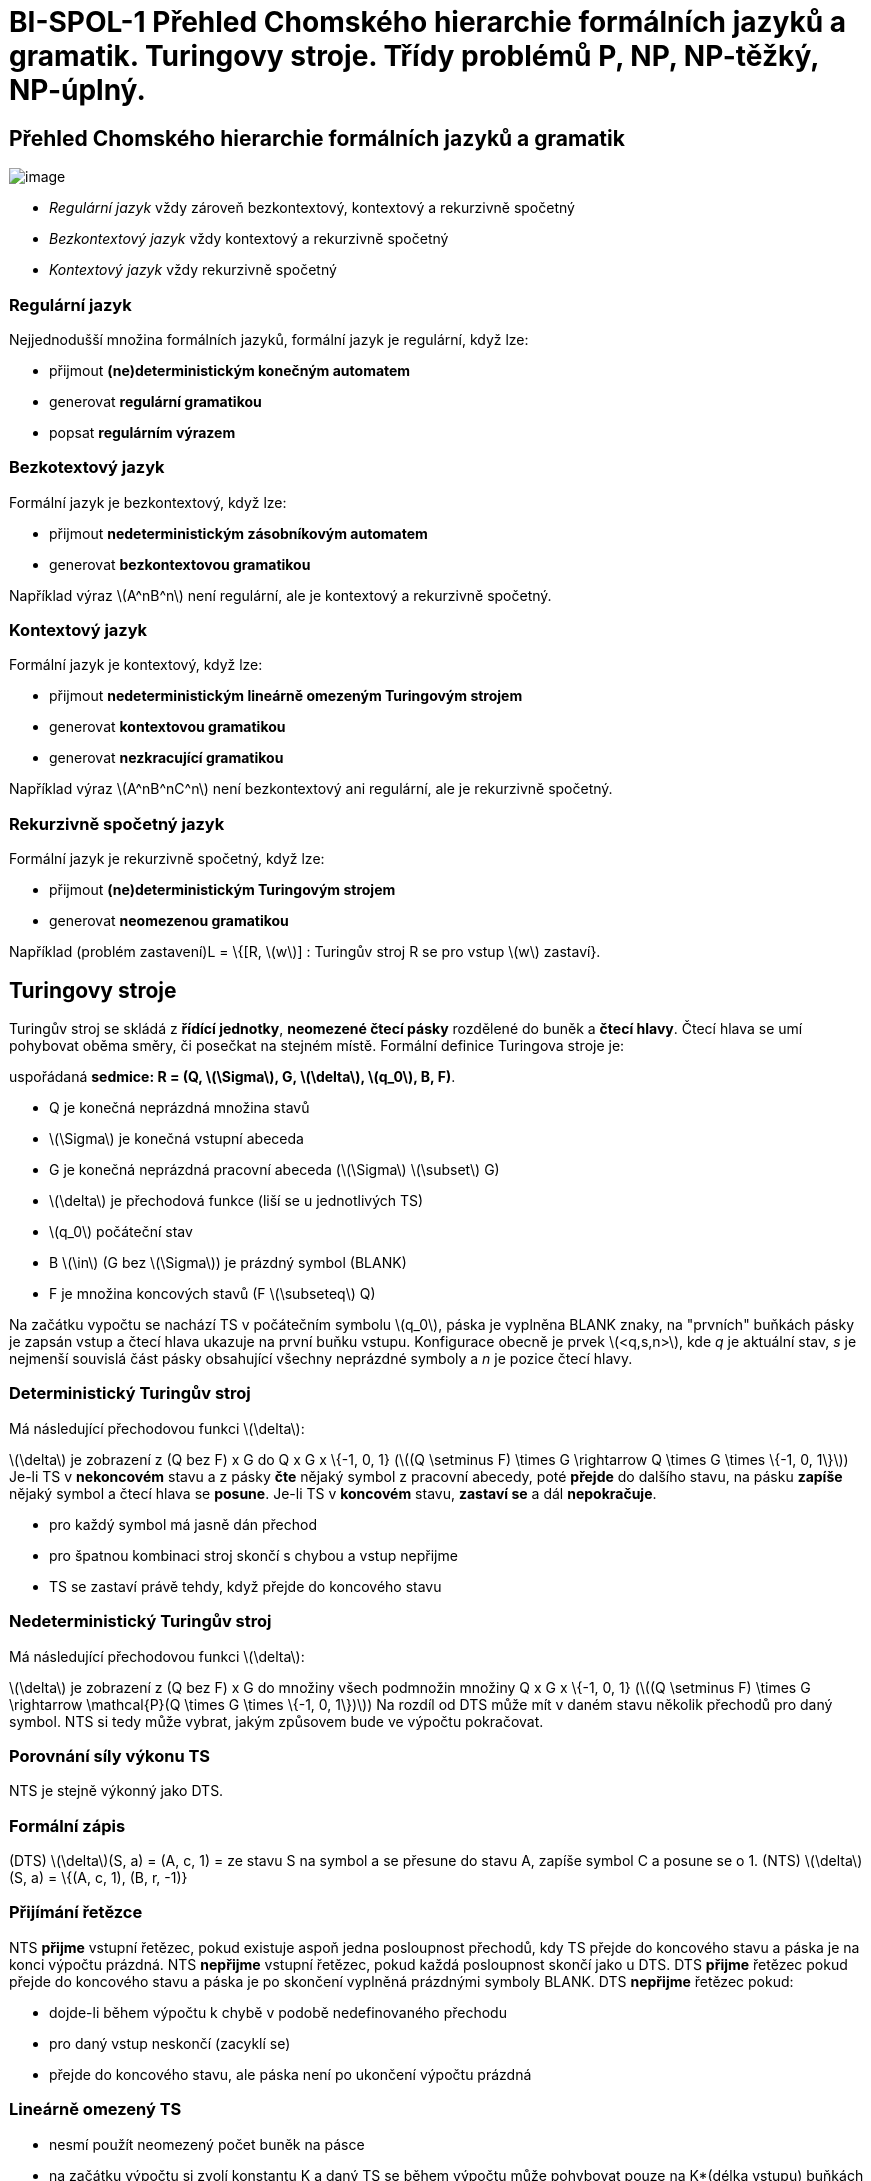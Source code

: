 = BI-SPOL-1 Přehled Chomského hierarchie formálních jazyků a gramatik. Turingovy stroje. Třídy problémů P, NP, NP-těžký, NP-úplný.

:stem:
:imagesdir: images

== Přehled Chomského hierarchie formálních jazyků a gramatik

image:Chomsky_hierarchy.png[image,scaledwidth=60.0%]

* _Regulární jazyk_ vždy zároveň bezkontextový, kontextový a rekurzivně
spočetný
* _Bezkontextový jazyk_ vždy kontextový a rekurzivně spočetný
* _Kontextový jazyk_ vždy rekurzivně spočetný

=== Regulární jazyk

Nejjednodušší množina formálních jazyků, formální jazyk je regulární,
když lze:

* přijmout *(ne)deterministickým konečným automatem*
* generovat *regulární gramatikou*
* popsat *regulárním výrazem*

=== Bezkotextový jazyk

Formální jazyk je bezkontextový, když lze:

* přijmout *nedeterministickým zásobníkovým automatem*
* generovat *bezkontextovou gramatikou*

Například výraz latexmath:[$A^nB^n$] není regulární, ale je kontextový a
rekurzivně spočetný.

=== Kontextový jazyk

Formální jazyk je kontextový, když lze:

* přijmout *nedeterministickým lineárně omezeným Turingovým strojem*
* generovat *kontextovou gramatikou*
* generovat *nezkracující gramatikou*

Například výraz latexmath:[$A^nB^nC^n$] není bezkontextový ani
regulární, ale je rekurzivně spočetný.

=== Rekurzivně spočetný jazyk

Formální jazyk je rekurzivně spočetný, když lze:

* přijmout *(ne)deterministickým Turingovým strojem*
* generovat *neomezenou gramatikou*

Například (problém zastavení)L = \{[R, latexmath:[$w$]] : Turingův stroj
R se pro vstup latexmath:[$w$] zastaví}.

== Turingovy stroje

Turingův stroj se skládá z *řídící jednotky*, *neomezené čtecí pásky*
rozdělené do buněk a *čtecí hlavy*. Čtecí hlava se umí pohybovat oběma
směry, či posečkat na stejném místě. Formální definice Turingova stroje
je:

uspořádaná *sedmice: R = (Q, latexmath:[$\Sigma$], G,
latexmath:[$\delta$], latexmath:[$q_0$], B, F)*.

* Q je konečná neprázdná množina stavů
* latexmath:[$\Sigma$] je konečná vstupní abeceda
* G je konečná neprázdná pracovní abeceda (latexmath:[$\Sigma$]
latexmath:[$\subset$] G)
* latexmath:[$\delta$] je přechodová funkce (liší se u jednotlivých TS)
* latexmath:[$q_0$] počáteční stav
* B latexmath:[$\in$] (G bez latexmath:[$\Sigma$]) je prázdný symbol
(BLANK)
* F je množina koncových stavů (F latexmath:[$\subseteq$] Q)

Na začátku vypočtu se nachází TS v počátečním symbolu latexmath:[$q_0$],
páska je vyplněna BLANK znaky, na "prvních" buňkách pásky je zapsán
vstup a čtecí hlava ukazuje na první buňku vstupu. Konfigurace obecně je
prvek latexmath:[$<q,s,n>$], kde _q_ je aktuální stav, _s_ je nejmenší
souvislá část pásky obsahující všechny neprázdné symboly a _n_ je pozice
čtecí hlavy.

=== Deterministický Turingův stroj

Má následující přechodovou funkci latexmath:[$\delta$]:

latexmath:[$\delta$] je zobrazení z (Q bez F) x G do Q x G x \{-1, 0, 1}
(latexmath:[$(Q \setminus F) \times G \rightarrow Q \times G \times \{-1, 0, 1\}$])
Je-li TS v *nekoncovém* stavu a z pásky *čte* nějaký symbol z pracovní
abecedy, poté *přejde* do dalšího stavu, na pásku *zapíše* nějaký symbol
a čtecí hlava se *posune*. Je-li TS v *koncovém* stavu, *zastaví se* a
dál *nepokračuje*.

* pro každý symbol má jasně dán přechod
* pro špatnou kombinaci stroj skončí s chybou a vstup nepřijme
* TS se zastaví právě tehdy, když přejde do koncového stavu

=== Nedeterministický Turingův stroj

Má následující přechodovou funkci latexmath:[$\delta$]:

latexmath:[$\delta$] je zobrazení z (Q bez F) x G do množiny všech
podmnožin množiny Q x G x \{-1, 0, 1}
(latexmath:[$(Q \setminus F) \times G \rightarrow \mathcal{P}(Q \times G \times \{-1, 0, 1\})$])
Na rozdíl od DTS může mít v daném stavu několik přechodů pro daný
symbol. NTS si tedy může vybrat, jakým způsovem bude ve výpočtu
pokračovat.

=== Porovnání síly výkonu TS

NTS je stejně výkonný jako DTS.

=== Formální zápis

(DTS) latexmath:[$\delta$](S, a) = (A, c, 1) = ze stavu S na symbol a se
přesune do stavu A, zapíše symbol C a posune se o 1. (NTS)
latexmath:[$\delta$](S, a) = \{(A, c, 1), (B, r, -1)}

=== Přijímání řetězce

NTS *přijme* vstupní řetězec, pokud existuje aspoň jedna posloupnost
přechodů, kdy TS přejde do koncového stavu a páska je na konci výpočtu
prázdná. NTS *nepřijme* vstupní řetězec, pokud každá posloupnost skončí
jako u DTS. DTS *přijme* řetězec pokud přejde do koncového stavu a páska
je po skončení vyplněná prázdnými symboly BLANK. DTS *nepřijme* řetězec
pokud:

* dojde-li během výpočtu k chybě v podobě nedefinovaného přechodu
* pro daný vstup neskončí (zacyklí se)
* přejde do koncového stavu, ale páska není po ukončení výpočtu prázdná

=== Lineárně omezený TS

* nesmí použít neomezený počet buněk na pásce
* na začátku výpočtu si zvolí konstantu K a daný TS se během výpočtu
může pohybovat pouze na K*(délka vstupu) buňkách pásky

=== Vícepáskový TS

* má více pásek a více čtecích hlava
* jednopáskové a více páskové TS jsou stejně výkonné

=== Kódovanání TS

* zakódování přechodové funkce TS do řetězce nad jeho abecedou
* nekonečná paměť TS lze zakódovat do konečného řetězce
* výsledná množina stavů je konečná, abeceda je konečná i pravidla jsou
konečné

=== Univerzální TS

* dostane na vstupu zakódovaný TS a řetězec w
* univerzální TS pak simuluje výpočet TS nad řetězcem w
* latexmath:[$R_u$] tedy vstup přijme (nepřijme) právě tehdy, když jej
příjme (nepříjme) R
* Formální zápis: L(latexmath:[$R_u$]) = latexmath:[$L_n$], kde
latexmath:[$L_n$] = \{[R,w], TS R přijmá řetězec w }

=== Rozhodování jazyka

TS R rozhoduje jazyk L, jestli-že jej příjmá a výpočet se pro každé
slovo zastaví. Pro wlatexmath:[$\in$]L latexmath:[$\Rightarrow$] přejde
do koncového stavu a páska *je* prázdná. Pro wlatexmath:[$\notin$]L
latexmath:[$\Rightarrow$] přejde do koncového stavu a páska *není*
prázdná. Tedy pro latexmath:[$\forall$]wlatexmath:[$\notin$]L se TS
*zastaví*.

== Třídy problémů P, NP, NP-těžký, NP-úplný

=== Rozhodovací problém

Rozhodovací problém je takový problém, na který je odpovězeno Ano nebo
Ne. Rozlišují se instance Ano-instance a Ne-instance pro použití TS se
instance namapují na \{1,0}. Všechny Ano-instance tvoří jazyk
latexmath:[$L_a$]. TS řeší rozhodovací problém, pokud rozhodne
latexmath:[$L_a$].

=== Optimalizační problém

Optimalizační problém je problém, který hledá v nějakém ohledu optimální
řešení. Pro lepší názornost se používá rozhodovací verze problému.
Optimalizační a rozhodovací verze jsou výpočetně stejně náročné.

=== Rozhodnutelné problémy

(Ne)Rozhodnutelné problémy jsou problémy, pro které existuje algoritmus,
který je řeší. Nerozhodnutelný problém je ten, který není rozhodnutelný.
Rozhodnutelný problém odpovídá rekurzivnímu jazyku. Nerozhodnutelný
problém odpovídá nerekurzivním jazykům.

=== Třída P

Třída rozhodovacích problémů, které lze řešit v polynomiálně omezeném
čase deterministickým Turingovým strojem.

=== Třída NP

Třída rozhodovacích problémů, které lze řešit v polynomiálně omezeném
čase na nedeterministickým Turingovým stroji. Všechny P problémy patří
do NP.

=== Třída NP-těžký

Problém, na který lze převést všechny problémy ze třídy NP. Sám NP-těžký
problém nemusí patřit do třídy NP. Jeden takový problém lze převést na
jiný pomocí polynomiální redukce.

=== NP-úplný

Je NP-těžký a patří do skupiny NP. Jsou to nejtěžší problémy ze třídy
NP. Využívají se v kryptografii. Pokud by byl nalezen polynomiálně
deterministický algoritmus pro libovolnou NP-Úplnou úlohu, všechny NP
problémy by byly řešitelné.

=== Polynomiální redukce

latexmath:[$\leq_p$]: proces který převádí problém
Alatexmath:[$\rightarrow$]B (Alatexmath:[$\leq_p$]B). Dostane na vstup
instanci problému A (latexmath:[$I_A$]) a jako výstup vrátí v
polynomiálním čase instanci problému B (latexmath:[$I_B$]) se stejnou
pravdivostní hodnotou. Je-li splněno latexmath:[$I_A$] pak je i
latexmath:[$I_B$].
